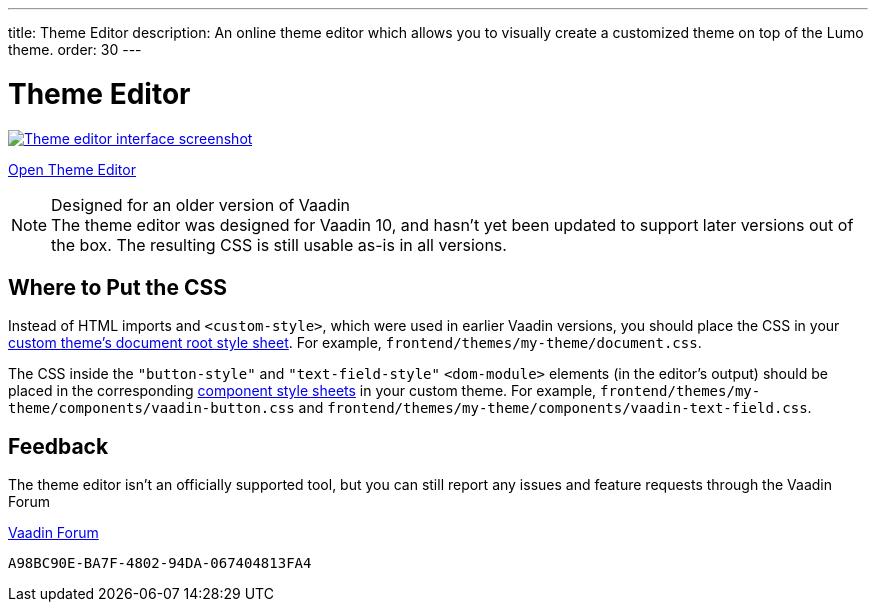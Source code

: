 ---
title: Theme Editor
description: An online theme editor which allows you to visually create a customized theme on top of the Lumo theme.
order: 30
---

= Theme Editor

[.fullbleed]
image::images/theme-editor.png[Theme editor interface screenshot, link=https://demo.vaadin.com/lumo-editor, window=_blank]

https://demo.vaadin.com/lumo-editor[Open Theme Editor^, role="button primary water"]

.Designed for an older version of Vaadin
[NOTE]
The theme editor was designed for Vaadin 10, and hasn't yet been updated to support later versions out of the box.
The resulting CSS is still usable as-is in all versions.


== Where to Put the CSS

Instead of HTML imports and `<custom-style>`, which were used in earlier Vaadin versions, you should place the CSS in your <<{articles}/styling/custom-theme/creating-custom-theme#document-root-style-sheet, custom theme’s document root style sheet>>. For example, [filename]`frontend/themes/my-theme/document.css`.

The CSS inside the `"button-style"` and `"text-field-style"` `<dom-module>` elements (in the editor's output) should be placed in the corresponding <<{articles}/styling/custom-theme/creating-custom-theme#vaadin-component-styles, component style sheets>> in your custom theme.
For example, [filename]`frontend/themes/my-theme/components/vaadin-button.css` and [filename]`frontend/themes/my-theme/components/vaadin-text-field.css`.


== Feedback

The theme editor isn't an officially supported tool, but you can still report any issues and feature requests through the Vaadin Forum 

https://vaadin.com/forum[Vaadin Forum, role="button secondary water small"]

++++
<style>
a.image::after {
  display: none !important;
}
</style>
++++


[discussion-id]`A98BC90E-BA7F-4802-94DA-067404813FA4`

